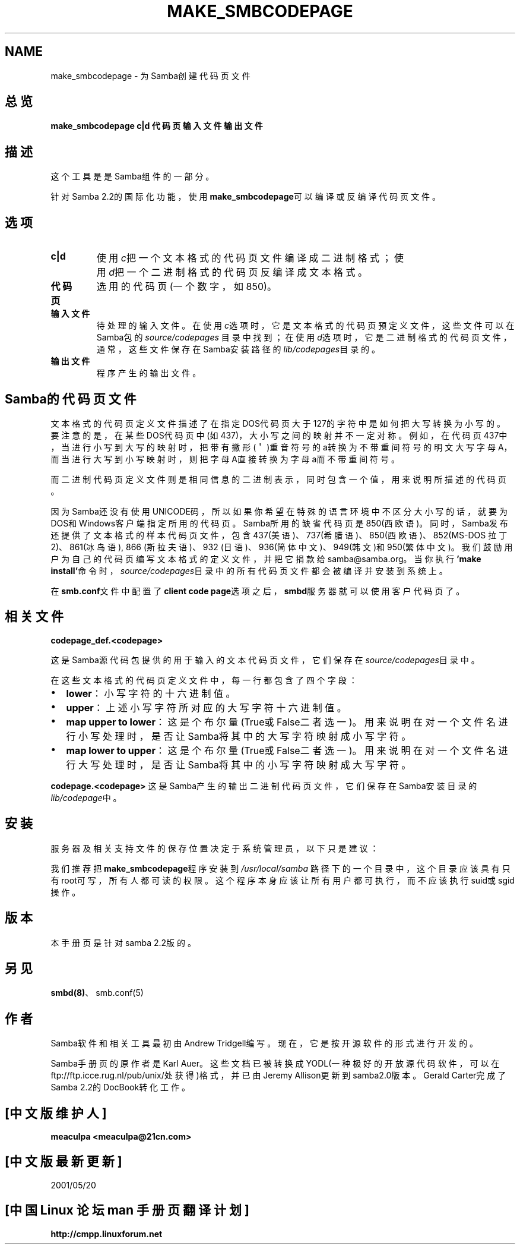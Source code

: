 .\" This manpage has been automatically generated by docbook2man-spec
.\" from a DocBook document.  docbook2man-spec can be found at:
.\" <http://shell.ipoline.com/~elmert/hacks/docbook2X/> 
.\" Please send any bug reports, improvements, comments, patches, 
.\" etc. to Steve Cheng <steve@ggi-project.org>.
.TH MAKE_SMBCODEPAGE 1 "17 Apr 2001" "make_smbcodepage 2.2.0"
.SH NAME
make_smbcodepage \- 为Samba创建代码页文件
.SH 总览
.sp
\fBmake_smbcodepage\fR \fBc|d\fR \fB代码页\fR \fB输入文件\fR \fB输出文件\fR
.SH 描述
.PP
这个工具是是Samba组件的一部分。
.PP
针对Samba 2.2的国际化功能，使用\fBmake_smbcodepage\fR可以
编译或反编译代码页文件。
.SH 选项
.TP
\fBc|d\fR
使用\fIc\fR把一个文本格式的代码页文件编译成二进制格式；
使用\fId\fR把一个二进制格式的代码页反编译成文本格式。
.TP
\fB代码页\fR
选用的代码页(一个数字，如850)。
.TP
\fB输入文件\fR
待处理的输入文件。在使用\fIc\fR选项时，它是文本格式的代码
页预定义文件，这些文件可以在Samba包的\fIsource/codepages\fR
目录中找到；在使用\fId\fR选项时，它是二进制格式的代码页文件，
通常，这些文件保存在Samba安装路径的\fIlib/codepages\fR目录的。
.TP
\fB输出文件\fR
程序产生的输出文件。
.SH Samba的代码页文件
.PP
文本格式的代码页定义文件描述了在指定DOS代码页大于127的字符中
是如何把大写转换为小写的。要注意的是，在某些DOS代码页中
(如437)，大小写之间的映射并不一定对称。例如，在代码页437中，
当进行小写到大写的映射时，把带有撇形(＇)重音符号的a转换为不
带重间符号的明文大写字母A，而当进行大写到小写映射时，则把字
母A直接转换为字母a而不带重间符号。
.PP
而二进制代码页定义文件则是相同信息的二进制表示，同时包含一个
值，用来说明所描述的代码页。
.PP
因为Samba还没有使用UNICODE码，所以如果你希望在特殊的语言环境
中不区分大小写的话，就要为DOS和Windows客户端指定所用的代码页。
Samba所用的缺省代码页是850(西欧语)。同时，Samba发布还提供了
文本格式的样本代码页文件，包含437(美语)、737(希腊语)、850(西
欧语)、852(MS-DOS 拉丁2)、861(冰岛语), 866 (斯拉夫语)、932
(日语)、936(简体中文)、949(韩文)和950(繁体中文)。我们鼓励用户
为自己的代码页编写文本格式的定义文件，并把它捐款给samba@samba.org。
当你执行\fB'make install'\fR命令时，\fIsource/codepages\fR目
录中的所有代码页文件都会被编译并安装到系统上。
.PP
在\fBsmb.conf\fR文件中配置了\fBclient code page\fR选项之后，
\fBsmbd\fR服务器就可以使用客户代码页了。
.SH 相关文件
.PP
\fBcodepage_def.<codepage>\fR
.PP
这是Samba源代码包提供的用于输入的文本代码页文件，它们保存在
\fIsource/codepages\fR目录中。
.PP
在这些文本格式的代码页定义文件中，每一行都包含了四个字段：
.TP 0.2i
\(bu
\fBlower\fR：小写字符的十六进制值。
.TP 0.2i
\(bu
\fBupper\fR：上述小写字符所对应的大写字符十六进制值。
.TP 0.2i
\(bu
\fBmap upper to lower\fR：这是个布尔量(True或False二者选一)。
用来说明在对一个文件名进行小写处理时，是否让Samba将其中的大写
字符映射成小写字符。
.TP 0.2i
\(bu
\fBmap lower to upper\fR：这是个布尔量(True或False二者选一)。
用来说明在对一个文件名进行大写处理时，是否让Samba将其中的小写
字符映射成大写字符。
.PP
\fBcodepage.<codepage>\fR
这是Samba产生的输出二进制代码页文件，它们保存在Samba安装目录的
\fIlib/codepage\fR中。
.PP
.SH 安装
.PP
服务器及相关支持文件的保存位置决定于系统管理员，以下只是建议：
.PP
我们推荐把\fBmake_smbcodepage\fR程序安装到\fI/usr/local/samba\fR
路径下的一个目录中，这个目录应该具有只有root可写，所有人都可读的
权限。这个程序本身应该让所有用户都可执行，而不应该执行suid或sgid
操作。
.SH 版本
.PP
本手册页是针对samba 2.2版的。 
.SH 另见
.PP
\fBsmbd(8)\fR、smb.conf(5)
.SH 作者
.PP
Samba软件和相关工具最初由Andrew Tridgell编写。现在，它是按开源
软件的形式进行开发的。
.PP
Samba手册页的原作者是Karl Auer。这些文档已被转换成YODL(一种极好的
开放源代码软件，可以在ftp://ftp.icce.rug.nl/pub/unix/处获得)格式，
并已由Jeremy Allison更新到samba2.0版本。Gerald Carter完成了Samba
2.2的DocBook转化工作。

.SH "[中文版维护人]"
.B meaculpa <meaculpa@21cn.com>
.SH "[中文版最新更新]"
2001/05/20
.SH "[中国 Linux 论坛 man 手册页翻译计划]"
.BI http://cmpp.linuxforum.net
